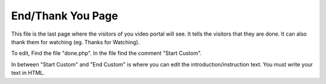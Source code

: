 End/Thank You Page
===============================

This file is the last page where the visitors of you video portal will see. It
tells the visitors that they are done. It can also thank them for watching
(eg. Thanks for Watching).

.. image:: end.png
  :width: 800
  :alt: The Introduction Page

To edit, Find the file "done.php". In the file find the comment "Start Custom".

.. code-block:: html
    :emphasize-lines: 1

    <!-- Start Custom -->

    <!-- End Custom -->

In between "Start Custom" and "End Custom" is where you can edit the
introduction/instruction text. You must write your text in HTML.
